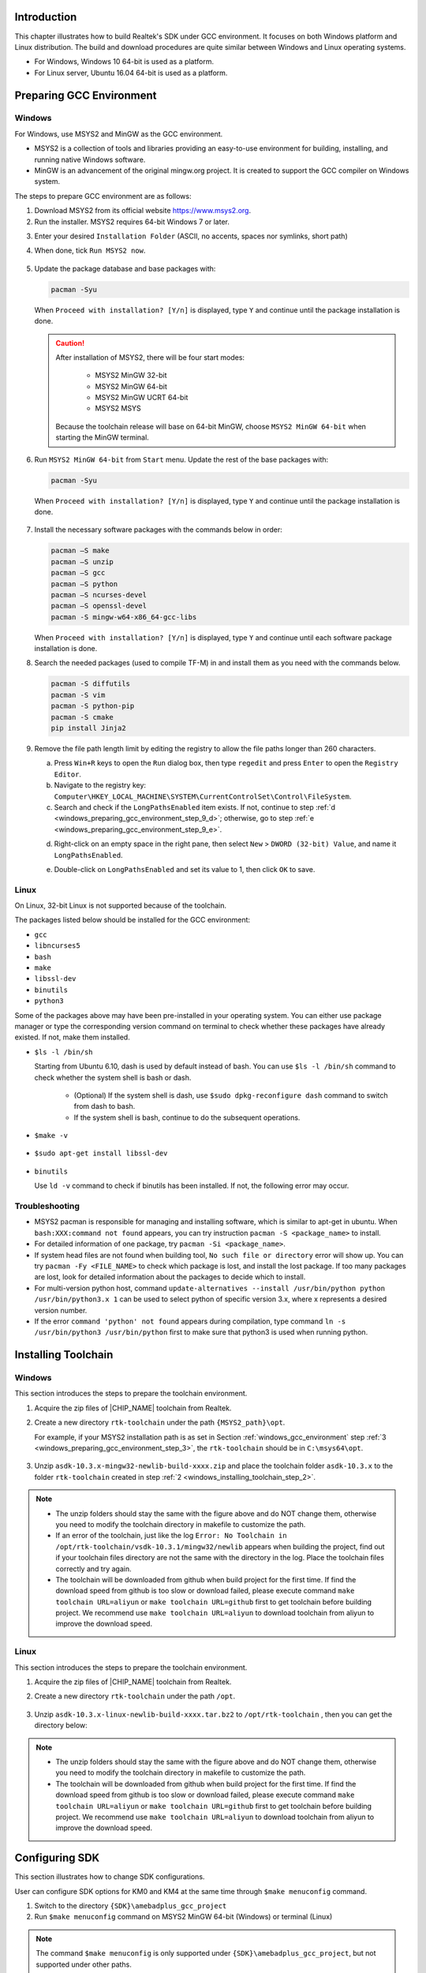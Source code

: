 .. _gcc_build_environment:

Introduction
------------------------
This chapter illustrates how to build Realtek's SDK under GCC environment. It focuses on both Windows platform and Linux distribution. The build and download procedures are quite similar between Windows and Linux operating systems.

- For Windows, Windows 10 64-bit is used as a platform.

- For Linux server, Ubuntu 16.04 64-bit is used as a platform.

Preparing GCC Environment
--------------------------------------------------
.. _windows_gcc_environment:

Windows
~~~~~~~~~~~~~~
For Windows, use MSYS2 and MinGW as the GCC environment.

- MSYS2 is a collection of tools and libraries providing an easy-to-use environment for building, installing, and running native Windows software.

- MinGW is an advancement of the original mingw.org project. It is created to support the GCC compiler on Windows system.


The steps to prepare GCC environment are as follows:

1. Download MSYS2 from its official website https://www.msys2.org.

2. Run the installer. MSYS2 requires 64-bit Windows 7 or later.

.. _windows_preparing_gcc_environment_step_3:
3. Enter your desired ``Installation Folder`` (ASCII, no accents, spaces nor symlinks, short path)

4. When done, tick ``Run MSYS2 now``.

   .. figure:: ../figures/windows_gcc_msy32_installation.svg
      :scale: 120%
      :align: center

5. Update the package database and base packages with:

   .. code::
   
      pacman -Syu
   
   When ``Proceed with installation? [Y/n]`` is displayed, type ``Y`` and continue until the package installation is done.

   .. figure:: ../figures/proceed_with_installation.svg
      :scale: 130%
      :align: center
   
   .. caution::
      After installation of MSYS2, there will be four start modes:
   
         - MSYS2 MinGW 32-bit
   
         - MSYS2 MinGW 64-bit
   
         - MSYS2 MinGW UCRT 64-bit
   
         - MSYS2 MSYS
   
      Because the toolchain release will base on 64-bit MinGW, choose ``MSYS2 MinGW 64-bit`` when starting the MinGW terminal.


6. Run ``MSYS2 MinGW 64-bit`` from ``Start`` menu. Update the rest of the base packages with:

   .. code::
   
      pacman -Syu
   
   When ``Proceed with installation? [Y/n]`` is displayed, type ``Y`` and continue until the package installation is done.
   
   .. figure:: ../figures/proceed_with_installation_y.png
      :scale: 90%
      :align: center
   
7. Install the necessary software packages with the commands below in order:

   .. code::
   
      pacman –S make
      pacman –S unzip
      pacman –S gcc
      pacman –S python
      pacman –S ncurses-devel
      pacman –S openssl-devel
      pacman -S mingw-w64-x86_64-gcc-libs
   
   When ``Proceed with installation? [Y/n]`` is displayed, type ``Y`` and continue until each software package installation is done.

8. Search the needed packages (used to compile TF-M) in and install them as you need with the commands below.

   .. code::
   
      pacman -S diffutils
      pacman -S vim
      pacman -S python-pip
      pacman -S cmake
      pip install Jinja2

9. Remove the file path length limit by editing the registry to allow the file paths longer than 260 characters.

   a. Press ``Win+R`` keys to open the ``Run`` dialog box, then type ``regedit`` and press ``Enter`` to open the ``Registry Editor``.

   b. Navigate to the registry key: ``Computer\HKEY_LOCAL_MACHINE\SYSTEM\CurrentControlSet\Control\FileSystem``.

   c. Search and check if the ``LongPathsEnabled`` item exists. If not, continue to step :ref:`d <windows_preparing_gcc_environment_step_9_d>`; otherwise, go to step :ref:`e <windows_preparing_gcc_environment_step_9_e>`.
   
   .. _windows_preparing_gcc_environment_step_9_d:

   d. Right-click on an empty space in the right pane, then select ``New`` > ``DWORD (32-bit) Value``, and name it ``LongPathsEnabled``.

   .. _windows_preparing_gcc_environment_step_9_e:

   e. Double-click on ``LongPathsEnabled`` and set its value to 1, then click ``OK`` to save.

Linux
~~~~~~~~~~
On Linux, 32-bit Linux is not supported because of the toolchain.

The packages listed below should be installed for the GCC environment:

- ``gcc``

- ``libncurses5``

- ``bash``

- ``make``

- ``libssl-dev``

- ``binutils``

- ``python3``


Some of the packages above may have been pre-installed in your operating system. You can either use package manager or type the corresponding version command on terminal to check whether these packages have already existed. If not, make them installed.

- ``$ls -l /bin/sh``

  Starting from Ubuntu 6.10, dash is used by default instead of bash. You can use ``$ls -l /bin/sh`` command to check whether the system shell is bash or dash.
  
   - (Optional) If the system shell is dash, use ``$sudo dpkg-reconfigure dash`` command to switch from dash to bash.
  
   - If the system shell is bash, continue to do the subsequent operations.
  
  .. figure:: ../figures/switching_from_dash_to_bash.png
     :scale: 85%
     :align: center


- ``$make -v``

  .. figure:: ../figures/make_v.png
     :scale: 85%
     :align: center


- ``$sudo apt-get install libssl-dev``

  .. figure:: ../figures/libssl_dev.png
     :scale: 90%
     :align: center


- ``binutils``

  Use ``ld -v`` command to check if binutils has been installed. If not, the following error may occur.

  .. figure:: ../figures/binutils.png
     :scale: 70%
     :align: center

Troubleshooting
~~~~~~~~~~~~~~~~~~~~~~~~~~~~~~
- MSYS2 pacman is responsible for managing and installing software, which is similar to apt-get in ubuntu. When ``bash:XXX:command not found`` appears, you can try instruction ``pacman -S <package_name>`` to install.

- For detailed information of one package, try ``pacman -Si <package_name>``.

- If system head files are not found when building tool, ``No such file or directory`` error will show up. You can try ``pacman -Fy <FILE_NAME>`` to check which package is lost, and install the lost package. If too many packages are lost, look for detailed information about the packages to decide which to install.

- For multi-version python host, command ``update-alternatives --install /usr/bin/python python /usr/bin/python3.x 1`` can be used to select python of specific version 3.x, where x represents a desired version number.

- If the error ``command 'python' not found`` appears during compilation, type command ``ln -s /usr/bin/python3 /usr/bin/python`` first to make sure that python3 is used when running python.

Installing Toolchain
----------------------------------------
Windows
~~~~~~~~~~~~~~
This section introduces the steps to prepare the toolchain environment.

1. Acquire the zip files of |CHIP_NAME| toolchain from Realtek.

.. _windows_installing_toolchain_step_2:
2. Create a new directory ``rtk-toolchain`` under the path ``{MSYS2_path}\opt``.

   For example, if your MSYS2 installation path is as set in Section :ref:`windows_gcc_environment` step :ref:`3 <windows_preparing_gcc_environment_step_3>`, the ``rtk-toolchain`` should be in ``C:\msys64\opt``.
   
   .. figure:: ../figures/windows_rtk_toolchain_1.png
      :scale: 100%
      :align: center

3. Unzip ``asdk-10.3.x-mingw32-newlib-build-xxxx.zip`` and place the toolchain folder ``asdk-10.3.x`` to the folder ``rtk-toolchain`` created in step :ref:`2 <windows_installing_toolchain_step_2>`.

   .. figure:: ../figures/windows_rtk_toolchain_2.png
      :scale: 90%
      :align: center

.. note::
   - The unzip folders should stay the same with the figure above and do NOT change them, otherwise you need to modify the toolchain directory in makefile to customize the path.
   - If an error of the toolchain, just like the log ``Error: No Toolchain in /opt/rtk-toolchain/vsdk-10.3.1/mingw32/newlib`` appears when building the project, find out if your toolchain files directory are not the same with the directory in the log. Place the toolchain files correctly and try again.
   - The toolchain will be downloaded from github when build project for the first time. If find the download speed from github is too slow or download failed, please execute command ``make toolchain URL=aliyun`` or ``make toolchain URL=github`` first to get toolchain before building project. We recommend use ``make toolchain URL=aliyun`` to download toolchain from aliyun to improve the download speed.

Linux
~~~~~~~~~~
This section introduces the steps to prepare the toolchain environment.

1. Acquire the zip files of |CHIP_NAME| toolchain from Realtek.

2. Create a new directory ``rtk-toolchain`` under the path ``/opt``.

   .. figure:: ../figures/linux_rtk_toolchain_1.png
      :scale: 80%
      :align: center


3. Unzip ``asdk-10.3.x-linux-newlib-build-xxxx.tar.bz2`` to ``/opt/rtk-toolchain`` , then you can get the directory below:

   .. figure:: ../figures/linux_rtk_toolchain_2.png
      :scale: 75%
      :align: center

.. note::
   - The unzip folders should stay the same with the figure above and do NOT change them, otherwise you need to modify the toolchain directory in makefile to customize the path.
   - The toolchain will be downloaded from github when build project for the first time. If find the download speed from github is too slow or download failed, please execute command ``make toolchain URL=aliyun`` or ``make toolchain URL=github`` first to get toolchain before building project. We recommend use ``make toolchain URL=aliyun`` to download toolchain from aliyun to improve the download speed.

.. _configuring_sdk:

Configuring SDK
------------------------------
This section illustrates how to change SDK configurations.

User can configure SDK options for KM0 and KM4 at the same time through ``$make menuconfig`` command.

1. Switch to the directory ``{SDK}\amebadplus_gcc_project``

2. Run ``$make menuconfig`` command on MSYS2 MinGW 64-bit (Windows) or terminal (Linux)

.. note::
   The command ``$make menuconfig`` is only supported under ``{SDK}\amebadplus_gcc_project``, but not supported under other paths.

The main configurable options are divided into four parts:

- ``General Config``: the shared kernel configurations for KM4 and KM0. The configurations will take effect in both KM4 and KM0.

- ``Network Config``: the shared kernel configurations for KM4 and KM0. The configurations will take effect in both KM4 and KM0.

- ``KM4 Config``: the exclusive kernel configurations for KM4. The configurations will take effect only in KM4 but not in KM0.

- ``KM0 Config``: the exclusive kernel configurations for KM0. The configurations will take effect only in KM0 but not in KM4.

The following figure is the menuconfig UI, and the options in red may be used frequently.

.. figure:: ../figures/menuconfig_ui.svg
   :scale: 130%
   :align: center
   :name: menuconfig_ui

   menuconfig UI

.. _building_code:

Building Code
--------------------------
This section illustrates how to build SDK for both Windows and Linux. The following table lists all the GCC project directories of SDK.

.. table::
   :width: 100%
   :widths: auto

   +------------------+------------------------------------------------+
   | GCC project      | Directory                                      |
   +==================+================================================+
   | KM4              | {SDK}\\amebadplus_gcc_project\\project_km4     |
   +------------------+------------------------------------------------+
   | KM0              | {SDK}\\amebadplus_gcc_project\\project_km0     |
   +------------------+------------------------------------------------+

.. note::

   Replace the ``{SDK}`` with your own SDK directory.

There are two ways to build the SDK, you can choose either of them.

Build One by One
~~~~~~~~~~~~~~~~~~~~~~~~~~~~~~~~
Follow these steps to build the SDK of KM4 and KM0 project one by one:

1. Use ``$cd`` command to switch to the project directories of SDK on Windows or Linux.

   For example, you can type ``$cd {SDK}\amebadplus_gcc_project\project_km4`` to switch to the KM4 project, the same operation for the KM0 project.

2. Build SDK under the KM0 or KM4 project directory on Windows or Linux.

   - For normal image, simply use ``$make all`` command to build SDK.

   - For MP image, refer to Section :ref:`how_to_build_mp_image` to build SDK.


3. Check the command execution results. If somehow failed, type ``$make clean`` to clean and then redo the make procedure.

   - For KM4 project, if the terminal contains ``target_img2.axf`` and ``Image manipulating end`` message (see :ref:`km4_project_make_all`), it means that KM4 images have been built successfully. You can find them under ``\amebadplus_gcc_project\project_km4\asdk\image`` (see :ref:`km4_image_generation`).

     .. figure:: ../figures/km4_project_make_all.png
        :scale: 75%
        :align: center
        :name: km4_project_make_all
  
        KM4 project make all
  
     .. figure:: ../figures/km4_image_generation.png
        :scale: 90%
        :align: center
        :name: km4_image_generation
     
        KM4 image generation
  
   - For KM0 project, if the terminal contains ``target_img2.axf`` and ``Image manipulating end`` message (see :ref:`km0_project_make_all`), it means that KM0 image has been built successfully. You can find it under ``\amebadplus_gcc_project\project_km0\asdk\image`` (see :ref:`km0_image_generation`).

     .. figure:: ../figures/km0_project_make_all.png
        :scale: 75%
        :align: center
        :name: km0_project_make_all
     
        KM0 project make all

     .. figure:: ../figures/km0_image_generation.png
        :scale: 75%
        :align: center
        :name: km0_image_generation
     
        KM0 image generation

Build Together
~~~~~~~~~~~~~~~~~~~~~~~~~~~~
In order to improve the efficiency of building SDK, you can also execute ``$make all`` command once under ``\amebadplus_gcc_project``, instead of executing ``$make all`` command separately under the KM0 project and KM4 project.

- If the terminal contains ``target_img2.axf`` and ``Image manipulating end`` message (see :ref:`km4_km0_projects_make_all`), it means that all the images have been built successfully. The image files are generated under ``\amebadplus_gcc_project`` (see :ref:`km4_km0_image_generation`). You can also find them under ``\amebadplus_gcc_project\project_km0\asdk\image`` and ``\amebadplus_gcc_project\project_km4\asdk\image``.

- If somehow failed, type ``$make clean`` to clean and then redo the make procedure.

  .. figure:: ../figures/km4_km0_projects_make_all.png
     :scale: 75%
     :align: center
     :name: km4_km0_projects_make_all
  
     KM4 & KM0 projects make all
  
  .. figure:: ../figures/km4_km0_image_generation.png
     :scale: 90%
     :align: center
     :name: km4_km0_image_generation
  
     KM4 & KM0 image generation
  
.. note::
   If you want to search some .map files for debugging, get them under the directory ``\amebadplus_gcc_project\project_km0\asdk\image`` or ``\amebadplus_gcc_project\project_km4\asdk\image``, but not ``\amebadplus_gcc_project``.


.. _setting_debugger:

Setting Debugger
--------------------------------
J-Link
~~~~~~~~~~~~
The |CHIP_NAME| supports J-Link debugger. Before setting J-Link debugger, you need to do some hardware configuration and download images to the |CHIP_NAME| device first.

1. Connect J-Link to the SWD of |CHIP_NAME|.

   a. Refer to the following figure to connect SWCLK pin of J-Link to SWD CLK pin of |CHIP_NAME|, and SWDIO pin of J-Link to SWD DATA pin of |CHIP_NAME|.

   b. Connect the |CHIP_NAME| device to PC after finishing these configurations.

      .. figure:: ../figures/connecting_jlink_to_swd.svg
         :scale: 130%
         :align: center
      
         Wiring diagram of connecting J-Link to SWD
   
   .. note::
      For |CHIP_NAME|, the J-Link version must be v9 or higher.
      If Virtual Machine (VM) is used as your platform, make sure that the USB connection setting between VM host and client is correct, so that the VM host can detect the device.
   

2. Download images to the |CHIP_NAME| device via ImageTool.

   ImageTool is a software tool provided by Realtek. For more information, refer to :ref:`Image Tool <image_tool>`.

Windows
^^^^^^^^^^^^^^
Besides the hardware configuration, J-Link GDB server is also required to install.

For Windows, click  and download the software in ``J-Link Software and Documentation Pack``, then install it correctly.

.. note::
   The version of J-Link GDB server below is just an example, you can select the latest version to download.


KM4 Setup
******************
1. Execute the ``cm4_jlink.bat``

   Double-click the ``cm4_jlink.bat`` under ``{SDK}\amebadplus_gcc_project\utils\jlink_script``. You may have to change the path of JLinkGDBServer.exe and JLink.exe in the ``cm4_jlink.bat`` script according to your own settings.

   The started J-Link GDB server looks like below. This window should NOT be closed if you want to download the image or enter debug mode.

   .. figure:: ../figures/windows_km4_jlink_gdb_server_connection.png
      :scale: 90%
      :align: center
   
      KM4 J-Link GDB server connection under Windows

   .. note::
      Keep this window active to download the images to target.
      
2. Setup J-Link for KM4

   a. Change the working directory to project_km4.

   b. On the MSYS2 terminal, type ``$make setup GDB_SERVER=jlink`` command before selecting J-Link debugger.

      .. figure:: ../figures/windows_km4_jlink_setup.png
         :scale: 90%
         :align: center

         KM4 J-Link setup under Windows

KM0 Setup
******************
1. Execute the ``cm0_jlink.bat``

   Double-click the ``cm0_jlink.bat`` under ``{SDK}\amebadplus_gcc_project\utils\jlink_script``, the same as executing the ``cm4_jlink.bat``.

   The started J-Link GDB server looks like below. This window should NOT be closed if you want to download the image or enter debug mode. Because KM4 will download all the images, you don't need to connect J-Link to KM0 when downloading images. J-Link can connect to KM0 when debugging.

   .. figure:: ../figures/windows_km0_jlink_gdb_server_connection.png
      :scale: 90%
      :align: center
   
      KM0 J-Link GDB server connection under Windows

2. Setup J-Link for KM0

   a. Change working directory to project_km0.

   b. On the Cygwin terminal, type ``$make setup GDB_SERVER=jlink`` command to select J-Link debugger.

   .. figure:: ../figures/windows_km0_jlink_setup.png
      :scale: 90%
      :align: center
   
      KM0 J-Link setup under Windows

Linux
^^^^^^^^^^
For J-Link GDB server, click  and download the software in ``J-Link Software and Documentation Pack``. It is suggested to use Debian package manager to install the Debian version.

Open a new terminal and type the following command to install GDB server. After the installation of the software pack, there is a tool named “JLinkGDBServer” under the J-Link directory. Take Ubuntu 18.04 as an example, the JLinkGDBServer can be found at ``/opt/SEGGER/JLink``.

.. code::

   $dpkg –i jlink_6.0.7_x86_64.deb

.. note::
   The version of J-Link GDB server below is just an example, you can select the latest version to download.

KM4 Setup
******************
1. Connect to KM4

   a. Open a new terminal under directory ``/amebadplus_gcc_project/utils/jlink_script``.

   b. Type ``$/opt/SEGGER/JLink/JLinkGDBServer -select USB-device Cortex-M33 -if SWD -scriptfileAP2_KM4.JLinkScript port 2335``.

   .. figure:: ../figures/linux_km4_jlink_gdb_server_connection.png
      :scale: 70%
      :align: center
   
      KM4 J-Link GDB server connection setting under Linux

   If the connection is successful, the log is shown as below. This terminal should NOT be closed if you want to download software or enter GDB debugger mode.
   
   .. figure:: ../figures/linux_km4_jlink_gdb_server_connection_success.png
      :scale: 70%
      :align: center
   
      KM4 J-Link GDB server connection success under Linux

2. Setup J-Link for KM4

   a. Open a new terminal under project_km4 folder.

   b. Type ``$make setup GDB_SERVER=jlink`` command before using J-Link to download software or enter GDB debugger.

   .. figure:: ../figures/linux_km4_jlink_setup.png
      :scale: 70%
      :align: center
   
      KM4 J-Link terminal setup under Linux

KM0 Setup
******************
1. Connect to KM0

   a. Open a new terminal under directory ``/amebadplus_gcc_project/utils/jlink_script``.

   b. Type ``$/opt/SEGGER/JLink/JLinkGDBServer -select USB -device Cortex-M23 -if SWD -scriptfile AP1_KM0.JLinkScript port 2331``.

   .. figure:: ../figures/linux_km0_jlink_gdb_server_connection.png
      :scale: 70%
      :align: center
   
      KM0 J-Link GDB server connection setting under Linux
   
   If the connection is successful, the log is shown below.
   
   .. figure:: ../figures/linux_km0_jlink_gdb_server_connection_success.png
      :scale: 70%
      :align: center
   
      KM0 J-Link GDB server connection success under Linux

2. Setup J-Link for KM0

   a. Open a new terminal under project_km0.

   b. Type ``$make setup GDB_SERVER=jlink`` command before using J-Link to download software or enter GDB debugger.

   .. figure:: ../figures/linux_km0_jlink_setup.png
      :scale: 70%
      :align: center
   
      KM0 J-Link terminal setup under Linux

Downloading Image to Flash
----------------------------------------------------
There are two ways to download image to Flash:

1. Image Tool, a software provided by Realtek (recommended). For more information, refer to :ref:`Image Tool <image_tool>` for more information.

2. GDB Server, mainly used for GDB debug user case.

This section illustrates the second method to download images to Flash.

To download software into Device Board, make sure the steps mentioned in Section :ref:`building_code` are done, and then type ``$make flash`` command on MSYS2 (Windows) or terminal (Linux).

Images are downloaded only under KM4 by this command. This command downloads the software into Flash and it will take several seconds to finish, as shown below.

.. figure:: ../figures/downloading_image_to_flash.png
   :scale: 90%
   :align: center

   Downloading Image to Flash

.. figure:: ../figures/download_codes_success.png
   :scale: 80%
   :align: center

   Download codes success log

To check whether the image is downloaded correctly into memory, you can select ``verify download`` before downloading images, and during image download process, ``verified OK`` log will be shown.

.. figure:: ../figures/verify_download.png
   :scale: 75%
   :align: center

   Verify download

After download is successful, press ``Reset`` button and you will see that the device boots with the new image.

.. note::
   The command is only supported to use in KM4 project, and ``km4_boot_all.bin`` & ``KM0_km4_app.bin`` can be downloaded to Flash.

.. _entering_debug_mode:

Entering Debug Mode
--------------------------------------
GDB Server
~~~~~~~~~~~~~~~~~~~~
To enter GDB debugger mode, follow the steps below:

1. Make sure that the steps mentioned in Sections :ref:`Configuring_sdk` to :ref:`setting_debugger` are finished, then reset the device.

2. Change the directory to target project which can be ``project_km4`` or ``project_km0``, and type ``$make debug`` on MSYS2 (Windows) or terminal (Linux).

J-Link
~~~~~~~~~~~~
Steps
^^^^^^^^^^
1. Press ``Win+R``on your keyboard. Hold down the Windows key on your keyboard, and press the ``R`` button. This will open the ``Run`` tool in a new pop-up window. Alternatively, you can find and click ``Run`` on the Start menu.

2. Type ``cmd`` in the Run window. This shortcut will open the Command Prompt terminal.

3. Click ``OK``in the Run window. This will run your shortcut command, and open the Command Prompt terminal in a new window.

4. Copy the J-Link script command below for specific target:

- For KM4:

  .. code::
  
     "{Jlink_path}\JLink.exe" -device Cortex-M33 -if SWD -speed 4000 -autoconnect 1
  
- For KM0:

  .. code::
  
     "{Jlink_path}\JLink.exe" -device Cortex-M23 -if SWD -speed 4000 -autoconnect 1

.. note::
   The J-Link connection command path mentioned above are:

   - ``{Jlink_path}``: the path your Segger J-Link installed, default is ``C:\Program Files (x86)\SEGGER\JLink``.
  
   - ``{script path}``: ``{SDK}\amebadplus_gcc_project\utils\jlink_script``.


Commands
^^^^^^^^^^^^^^^^
The following commands are often used when the program is stuck. All commands are accepted case insensitive.

.. table:: Often used commands
   :width: 100%
   :widths: 15 15 30 40
  
   +----------------+-----------------+--------------------------------------+-------------------------------------------------+
   | Command (long) | Command (short) | Syntax                               | Explanation                                     |
   +================+=================+======================================+=================================================+
   | Halt           | H               |                                      | Halt CPU                                        |
   +----------------+-----------------+--------------------------------------+-------------------------------------------------+
   | Go             | G               |                                      | Start CPU if halted                             |
   +----------------+-----------------+--------------------------------------+-------------------------------------------------+
   | Mem            |                 | Mem <Addr> <NumBytes>                | Read memory and show corresponding ASCII values |
   +----------------+-----------------+--------------------------------------+-------------------------------------------------+
   | SaveBin        |                 | SaveBin <FileName> <Addr> <NumBytes> | Save target memory range into binary file       |
   +----------------+-----------------+--------------------------------------+-------------------------------------------------+
   | Exit           |                 |                                      | Close J-Link connection and quit                |
   +----------------+-----------------+--------------------------------------+-------------------------------------------------+

For more information, you can visit https://wiki.segger.com/J-Link_Commander.

.. note::

   - You can type ``H`` and ``G`` several times and record the PC, then look for the PC in which function in asm file. This function might be where you get stuck.

   - You can also use ``mem`` to dump some address after ``sp``, from these addresses you can find the function call stack.

Command Lists
--------------------------
The commands mentioned above are listed in the following table.

.. table:: Command lists
   :width: 100%
   :widths: 10 30 60

   +-------+-----------------------------------+---------------------------------------------+
   | Usage | Command                           | Description                                 |
   +=======+===================================+=============================================+
   | all   | ``$make all``                     | Compile the project to generate ram_all.bin |
   +-------+-----------------------------------+---------------------------------------------+
   | setup | ``$make setup GDB_SERVER= jlink`` | Select GDB_SERVER                           |
   +-------+-----------------------------------+---------------------------------------------+
   | flash | ``$make flash``                   | Download ram_all.bin to Flash               |
   +-------+-----------------------------------+---------------------------------------------+
   | clean | ``$make clean``                   | Remove compile file (*.bin, *.o, …)         |
   +-------+-----------------------------------+---------------------------------------------+
   | debug | ``$make debug``                   | Enter debug mode                            |
   +-------+-----------------------------------+---------------------------------------------+

GDB Debugger Basic Usage
------------------------------------------------
GDB, the GNU project debugger, allows you to examine the program while it executes, and it helps catch bugs.
Section :ref:`entering_debug_mode` has described how to enter GDB debugger mode, and this section illustrates some basic usage of GDB commands.

For more information on GDB debugger, click https://www.gnu.org/software/gdb/.
The following table describes commonly used instructions and their functions, and specific usage can be found in **GDB User Manual** of website https://www.sourceware.org/gdb/documentation/.

.. table:: GDB debugger command list
   :width: 100%
   :widths: 20 10 70
   :class: longtable

   +---------------------------------+------------+---------------------------------------------------------------------------------------------------------------------------------------------------------------------------+
   | Usage                           | Command    | Description                                                                                                                                                               |
   +=================================+============+===========================================================================================================================================================================+
   | Breakpoint                      | $break     | Breakpoints are set with the break command (abbreviated b).                                                                                                               |
   |                                 |            |                                                                                                                                                                           |
   |                                 |            | The usage can be found at **Setting Breakpoints** section.                                                                                                                |
   +---------------------------------+------------+---------------------------------------------------------------------------------------------------------------------------------------------------------------------------+
   | Watchpoint                      | $watch     | You can use a watchpoint to stop execution whenever the value of an expression changes. The related commands include watch, rwatch, and awatch.                           |
   |                                 |            |                                                                                                                                                                           |
   |                                 |            | The usage of these commands can be found at **Setting Watchpoints** section.                                                                                              |
   |                                 |            |                                                                                                                                                                           |
   |                                 |            | .. note::                                                                                                                                                                 |
   |                                 |            |    Keep the range of watchpoints less than 20 bytes.                                                                                                                      |
   +---------------------------------+------------+---------------------------------------------------------------------------------------------------------------------------------------------------------------------------+
   | Print breakpoints & watchpoints | $info      | To print a table of all breakpoints, watchpoints set and not deleted, use the info command. You can simply type info to know its usage.                                   |
   +---------------------------------+------------+---------------------------------------------------------------------------------------------------------------------------------------------------------------------------+
   | Delete breakpoints              | $delete    | To eliminate the breakpoints, use the delete command (abbreviated d).                                                                                                     |
   |                                 |            |                                                                                                                                                                           |
   |                                 |            | The usage can be found at **Deleting Breakpoints** section.                                                                                                               |
   +---------------------------------+------------+---------------------------------------------------------------------------------------------------------------------------------------------------------------------------+
   | Continue                        | $continue  | To resume program execution, use the continue command (abbreviated c).                                                                                                    |
   |                                 |            |                                                                                                                                                                           |
   |                                 |            | The usage can be found at **Continue and Stepping** section.                                                                                                              |
   +---------------------------------+------------+---------------------------------------------------------------------------------------------------------------------------------------------------------------------------+
   | Step                            | $step      | To step into a function call, use the step command (abbreviated s). It will continue running your program until the control reaches a different source line.              |
   |                                 |            |                                                                                                                                                                           |
   |                                 |            | The usage can be found at **Continue and Stepping** section.                                                                                                              |
   +---------------------------------+------------+---------------------------------------------------------------------------------------------------------------------------------------------------------------------------+
   | Next                            | $next      | To step through the program, use the next command (abbreviated n). The execution will stop when the control reaches a different line of code at the original stack level. |
   |                                 |            |                                                                                                                                                                           |
   |                                 |            | The usage can be found at **Continue and Stepping** section.                                                                                                              |
   +---------------------------------+------------+---------------------------------------------------------------------------------------------------------------------------------------------------------------------------+
   | Quit                            | $quit      | To exit GDB debugger, use the quit command (abbreviated q), or type an end-of-file character (usually Ctrl-d). The usage can be found at **Quitting GDB** section.        |
   +---------------------------------+------------+---------------------------------------------------------------------------------------------------------------------------------------------------------------------------+
   | Backtrace                       | $backtrace | A backtrace is a summary of how your program got where it is. You can use backtrace command (abbreviated bt) to print a backtrace of the entire stack.                    |
   |                                 |            |                                                                                                                                                                           |
   |                                 |            | The usage can be found at **Backtraces** section.                                                                                                                         |
   +---------------------------------+------------+---------------------------------------------------------------------------------------------------------------------------------------------------------------------------+
   | Print source lines              | $list      | To print lines from a source file, use the list command (abbreviated l).                                                                                                  |
   |                                 |            |                                                                                                                                                                           |
   |                                 |            | The usage can be found at **Printing Source Lines** section.                                                                                                              |
   +---------------------------------+------------+---------------------------------------------------------------------------------------------------------------------------------------------------------------------------+
   | Examine data                    | $print     | To examine data in your program, you can use print command (abbreviated p). It evaluates and prints the value of an expression.                                           |
   |                                 |            |                                                                                                                                                                           |
   |                                 |            | The usage can be found at **Examining Data** section.                                                                                                                     |
   +---------------------------------+------------+---------------------------------------------------------------------------------------------------------------------------------------------------------------------------+

